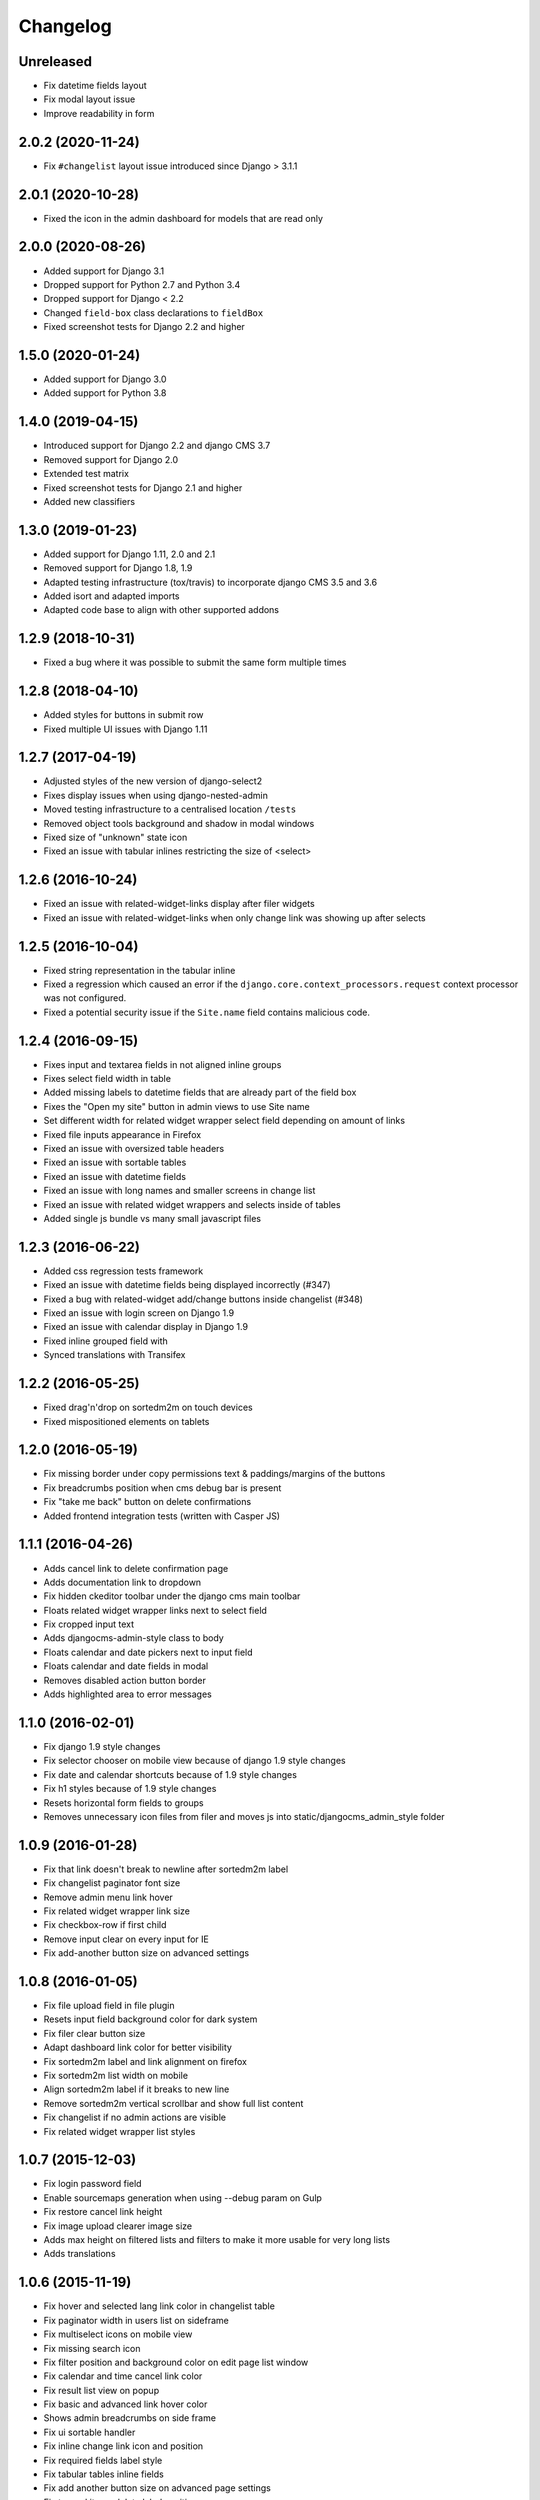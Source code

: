 =========
Changelog
=========

Unreleased
==================

* Fix datetime fields layout
* Fix modal layout issue
* Improve readability in form

2.0.2 (2020-11-24)
==================

* Fix ``#changelist`` layout issue introduced since Django > 3.1.1


2.0.1 (2020-10-28)
==================

* Fixed the icon in the admin dashboard for models that are read only


2.0.0 (2020-08-26)
==================

* Added support for Django 3.1
* Dropped support for Python 2.7 and Python 3.4
* Dropped support for Django < 2.2
* Changed ``field-box`` class declarations to ``fieldBox``
* Fixed screenshot tests for Django 2.2 and higher


1.5.0 (2020-01-24)
==================

* Added support for Django 3.0
* Added support for Python 3.8


1.4.0 (2019-04-15)
==================

* Introduced support for Django 2.2 and django CMS 3.7
* Removed support for Django 2.0
* Extended test matrix
* Fixed screenshot tests for Django 2.1 and higher
* Added new classifiers


1.3.0 (2019-01-23)
==================

* Added support for Django 1.11, 2.0 and 2.1
* Removed support for Django 1.8, 1.9
* Adapted testing infrastructure (tox/travis) to incorporate
  django CMS 3.5 and 3.6
* Added isort and adapted imports
* Adapted code base to align with other supported addons


1.2.9 (2018-10-31)
==================

* Fixed a bug where it was possible to submit the same form multiple times


1.2.8 (2018-04-10)
==================

* Added styles for buttons in submit row
* Fixed multiple UI issues with Django 1.11


1.2.7 (2017-04-19)
==================

* Adjusted styles of the new version of django-select2
* Fixes display issues when using django-nested-admin
* Moved testing infrastructure to a centralised location ``/tests``
* Removed object tools background and shadow in modal windows
* Fixed size of "unknown" state icon
* Fixed an issue with tabular inlines restricting the size of <select>


1.2.6 (2016-10-24)
==================

* Fixed an issue with related-widget-links display after filer widgets
* Fixed an issue with related-widget-links when only change link was showing up
  after selects


1.2.5 (2016-10-04)
==================

* Fixed string representation in the tabular inline
* Fixed a regression which caused an error if the
  ``django.core.context_processors.request`` context processor was not configured.
* Fixed a potential security issue if the ``Site.name`` field contains malicious code.


1.2.4 (2016-09-15)
==================

* Fixes input and textarea fields in not aligned inline groups
* Fixes select field width in table
* Added missing labels to datetime fields that are already part of the field box
* Fixes the "Open my site" button in admin views to use Site name
* Set different width for related widget wrapper select field depending on amount of links
* Fixed file inputs appearance in Firefox
* Fixed an issue with oversized table headers
* Fixed an issue with sortable tables
* Fixed an issue with datetime fields
* Fixed an issue with long names and smaller screens in change list
* Fixed an issue with related widget wrappers and selects inside of tables
* Added single js bundle vs many small javascript files


1.2.3 (2016-06-22)
==================

* Added css regression tests framework
* Fixed an issue with datetime fields being displayed incorrectly (#347)
* Fixed a bug with related-widget add/change buttons inside changelist (#348)
* Fixed an issue with login screen on Django 1.9
* Fixed an issue with calendar display in Django 1.9
* Fixed inline grouped field with
* Synced translations with Transifex


1.2.2 (2016-05-25)
==================

* Fixed drag'n'drop on sortedm2m on touch devices
* Fixed mispositioned elements on tablets


1.2.0 (2016-05-19)
==================

* Fix missing border under copy permissions text & paddings/margins of the buttons
* Fix breadcrumbs position when cms debug bar is present
* Fix "take me back" button on delete confirmations
* Added frontend integration tests (written with Casper JS)


1.1.1 (2016-04-26)
==================

* Adds cancel link to delete confirmation page
* Adds documentation link to dropdown
* Fix hidden ckeditor toolbar under the django cms main toolbar
* Floats related widget wrapper links next to select field
* Fix cropped input text
* Adds djangocms-admin-style class to body
* Floats calendar and date pickers next to input field
* Floats calendar and date fields in modal
* Removes disabled action button border
* Adds highlighted area to error messages


1.1.0 (2016-02-01)
==================

* Fix django 1.9 style changes
* Fix selector chooser on mobile view because of django 1.9 style changes
* Fix date and calendar shortcuts because of 1.9 style changes
* Fix h1 styles because of 1.9 style changes
* Resets horizontal form fields to groups
* Removes unnecessary icon files from filer and moves js into static/djangocms_admin_style folder


1.0.9 (2016-01-28)
==================

* Fix that link doesn't break to newline after sortedm2m label
* Fix changelist paginator font size
* Remove admin menu link hover
* Fix related widget wrapper link size
* Fix checkbox-row if first child
* Remove input clear on every input for IE
* Fix add-another button size on advanced settings


1.0.8 (2016-01-05)
==================

* Fix file upload field in file plugin
* Resets input field background color for dark system
* Fix filer clear button size
* Adapt dashboard link color for better visibility
* Fix sortedm2m label and link alignment on firefox
* Fix sortedm2m list width on mobile
* Align sortedm2m label if it breaks to new line
* Remove sortedm2m vertical scrollbar and show full list content
* Fix changelist if no admin actions are visible
* Fix related widget wrapper list styles


1.0.7 (2015-12-03)
==================

* Fix login password field
* Enable sourcemaps generation when using --debug param on Gulp
* Fix restore cancel link height
* Fix image upload clearer image size
* Adds max height on filtered lists and filters to make it more usable for very long lists
* Adds translations


1.0.6 (2015-11-19)
==================

* Fix hover and selected lang link color in changelist table
* Fix paginator width in users list on sideframe
* Fix multiselect icons on mobile view
* Fix missing search icon
* Fix filter position and background color on edit page list window
* Fix calendar and time cancel link color
* Fix result list view on popup
* Fix basic and advanced link hover color
* Shows admin breadcrumbs on side frame
* Fix ui sortable handler
* Fix inline change link icon and position
* Fix required fields label style
* Fix tabular tables inline fields
* Fix add another button size on advanced page settings
* Fix tagged items delete label position
* Fix login password field


1.0.5 (2015-11-10)
==================

* Fix multiselect height
* Fix login screen
* Fix icon position in pagetree
* Fix showing widget icons on file, folder and image fields
* Fix header and header button default text
* Fix link/button plugin font color, button sizes and spaces


1.0.4 (2015-11-04)
==================

* Fix ``extrastyle.html`` link in README.rst
* Fix modal display in django CMS <= 3.1
* Fix multiple select showing dropdown icon
* Fix magnifier icon in django-filer for files
* Fix box-shadow on buttons
* Fix Advance and Basic button styling
* Fix limit search checkbox on filer


1.0.3 (2015-11-04)
==================

* Internal release


1.0.2 (2015-11-04)
==================

* Fix icon sizes being to large on the pagetree


1.0.1 (2015-11-03)
==================

* Fix button and error messages in Django 1.6


1.0.0 (2015-11-03)
==================

* Comprehensive visual overhaul with emphasis on supporting touch-devices
* New header markup on branding.html template.
